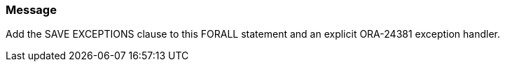 === Message

Add the SAVE EXCEPTIONS clause to this FORALL statement and an explicit ORA-24381 exception handler.

